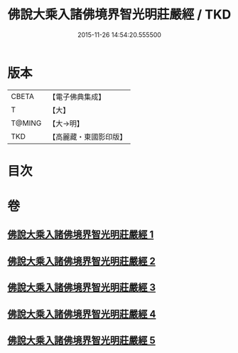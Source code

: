 #+TITLE: 佛說大乘入諸佛境界智光明莊嚴經 / TKD
#+DATE: 2015-11-26 14:54:20.555500
* 版本
 |     CBETA|【電子佛典集成】|
 |         T|【大】     |
 |    T@MING|【大→明】   |
 |       TKD|【高麗藏・東國影印版】|

* 目次
* 卷
** [[file:KR6f0051_001.txt][佛說大乘入諸佛境界智光明莊嚴經 1]]
** [[file:KR6f0051_002.txt][佛說大乘入諸佛境界智光明莊嚴經 2]]
** [[file:KR6f0051_003.txt][佛說大乘入諸佛境界智光明莊嚴經 3]]
** [[file:KR6f0051_004.txt][佛說大乘入諸佛境界智光明莊嚴經 4]]
** [[file:KR6f0051_005.txt][佛說大乘入諸佛境界智光明莊嚴經 5]]
